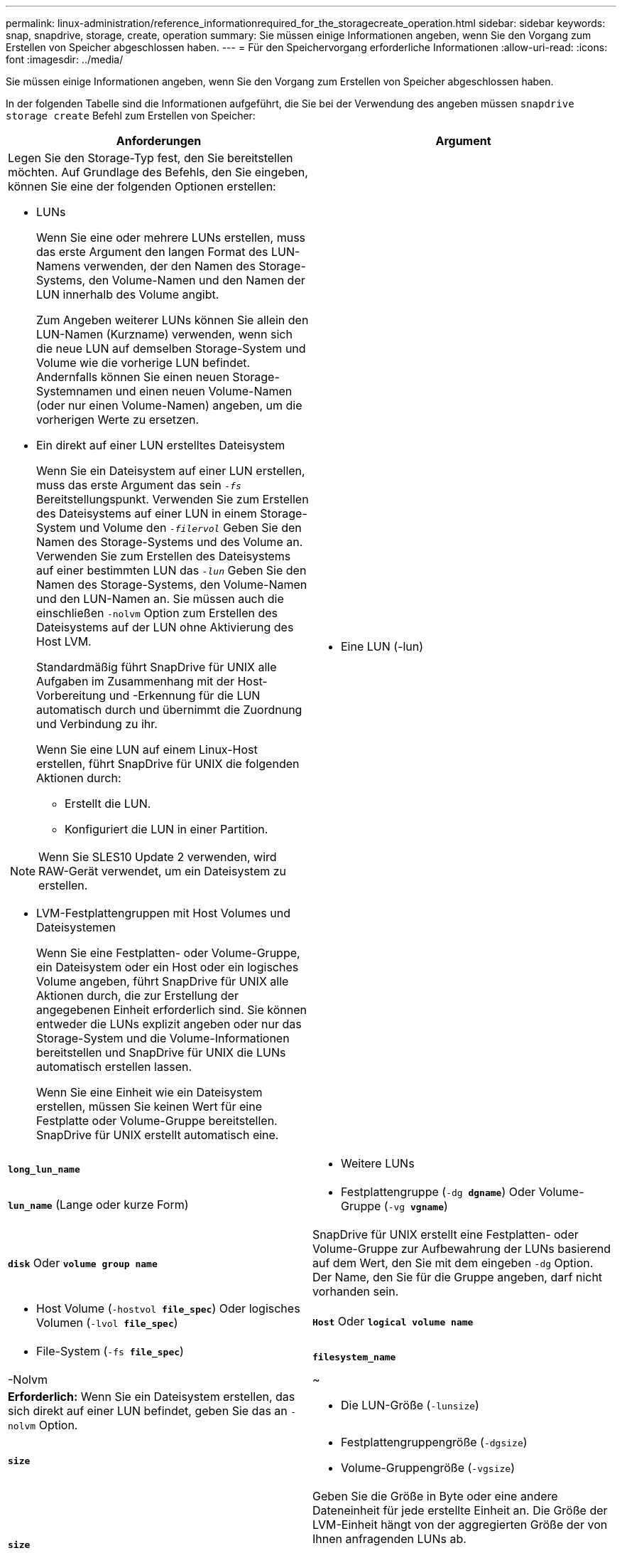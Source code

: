 ---
permalink: linux-administration/reference_informationrequired_for_the_storagecreate_operation.html 
sidebar: sidebar 
keywords: snap, snapdrive, storage, create, operation 
summary: Sie müssen einige Informationen angeben, wenn Sie den Vorgang zum Erstellen von Speicher abgeschlossen haben. 
---
= Für den Speichervorgang erforderliche Informationen
:allow-uri-read: 
:icons: font
:imagesdir: ../media/


[role="lead"]
Sie müssen einige Informationen angeben, wenn Sie den Vorgang zum Erstellen von Speicher abgeschlossen haben.

In der folgenden Tabelle sind die Informationen aufgeführt, die Sie bei der Verwendung des angeben müssen `snapdrive storage create` Befehl zum Erstellen von Speicher:

|===
| Anforderungen | Argument 


 a| 
Legen Sie den Storage-Typ fest, den Sie bereitstellen möchten. Auf Grundlage des Befehls, den Sie eingeben, können Sie eine der folgenden Optionen erstellen:

* LUNs
+
Wenn Sie eine oder mehrere LUNs erstellen, muss das erste Argument den langen Format des LUN-Namens verwenden, der den Namen des Storage-Systems, den Volume-Namen und den Namen der LUN innerhalb des Volume angibt.

+
Zum Angeben weiterer LUNs können Sie allein den LUN-Namen (Kurzname) verwenden, wenn sich die neue LUN auf demselben Storage-System und Volume wie die vorherige LUN befindet. Andernfalls können Sie einen neuen Storage-Systemnamen und einen neuen Volume-Namen (oder nur einen Volume-Namen) angeben, um die vorherigen Werte zu ersetzen.

* Ein direkt auf einer LUN erstelltes Dateisystem
+
Wenn Sie ein Dateisystem auf einer LUN erstellen, muss das erste Argument das sein `_-fs_` Bereitstellungspunkt. Verwenden Sie zum Erstellen des Dateisystems auf einer LUN in einem Storage-System und Volume den `_-filervol_` Geben Sie den Namen des Storage-Systems und des Volume an. Verwenden Sie zum Erstellen des Dateisystems auf einer bestimmten LUN das `_-lun_` Geben Sie den Namen des Storage-Systems, den Volume-Namen und den LUN-Namen an. Sie müssen auch die einschließen `-nolvm` Option zum Erstellen des Dateisystems auf der LUN ohne Aktivierung des Host LVM.

+
Standardmäßig führt SnapDrive für UNIX alle Aufgaben im Zusammenhang mit der Host-Vorbereitung und -Erkennung für die LUN automatisch durch und übernimmt die Zuordnung und Verbindung zu ihr.

+
Wenn Sie eine LUN auf einem Linux-Host erstellen, führt SnapDrive für UNIX die folgenden Aktionen durch:

+
** Erstellt die LUN.
** Konfiguriert die LUN in einer Partition.





NOTE: Wenn Sie SLES10 Update 2 verwenden, wird RAW-Gerät verwendet, um ein Dateisystem zu erstellen.

* LVM-Festplattengruppen mit Host Volumes und Dateisystemen
+
Wenn Sie eine Festplatten- oder Volume-Gruppe, ein Dateisystem oder ein Host oder ein logisches Volume angeben, führt SnapDrive für UNIX alle Aktionen durch, die zur Erstellung der angegebenen Einheit erforderlich sind. Sie können entweder die LUNs explizit angeben oder nur das Storage-System und die Volume-Informationen bereitstellen und SnapDrive für UNIX die LUNs automatisch erstellen lassen.

+
Wenn Sie eine Einheit wie ein Dateisystem erstellen, müssen Sie keinen Wert für eine Festplatte oder Volume-Gruppe bereitstellen. SnapDrive für UNIX erstellt automatisch eine.





 a| 
* Eine LUN (-lun)

 a| 
`*long_lun_name*`



 a| 
* Weitere LUNs

 a| 
`*lun_name*` (Lange oder kurze Form)



 a| 
* Festplattengruppe (`-dg *dgname*`) Oder Volume-Gruppe (`-vg *vgname*`)

 a| 
`*disk*` Oder `*volume group name*`



 a| 
SnapDrive für UNIX erstellt eine Festplatten- oder Volume-Gruppe zur Aufbewahrung der LUNs basierend auf dem Wert, den Sie mit dem eingeben `-dg` Option. Der Name, den Sie für die Gruppe angeben, darf nicht vorhanden sein.



 a| 
* Host Volume (`-hostvol *file_spec*`) Oder logisches Volumen (`-lvol *file_spec*`)

 a| 
`*Host*` Oder `*logical volume name*`



 a| 
* File-System (`-fs *file_spec*`)

 a| 
`*filesystem_name*`



 a| 
-Nolvm
 a| 
~



 a| 
*Erforderlich:* Wenn Sie ein Dateisystem erstellen, das sich direkt auf einer LUN befindet, geben Sie das an `-nolvm` Option.



 a| 
* Die LUN-Größe (`-lunsize`)

 a| 
`*size*`



 a| 
* Festplattengruppengröße (`-dgsize`)
* Volume-Gruppengröße (`-vgsize`)

 a| 
`*size*`



 a| 
Geben Sie die Größe in Byte oder eine andere Dateneinheit für jede erstellte Einheit an. Die Größe der LVM-Einheit hängt von der aggregierten Größe der von Ihnen anfragenden LUNs ab.

Um die Größe der Host-Einheit zu steuern, verwenden Sie die `-dgsize` Option zum Festlegen der Größe in Byte der zugrunde liegenden Festplattengruppe.



 a| 
* Pfad zum Storage-System-Volume (`-filervol`)

 a| 
`*long_filer_path*`



 a| 
* `*-lun*`

 a| 
`*long_lun_path*`



 a| 
Geben Sie das Storage-System und sein Volume an, auf dem SnapDrive für UNIX die LUNs automatisch erstellen soll.

* Verwenden Sie die `-filervol` Option zur Angabe des Storage-Systems und des Volumes, auf dem die LUNs erstellt werden sollen.
+
Geben Sie die LUN nicht an. SnapDrive für UNIX erstellt die LUN automatisch, wenn Sie diese Form von verwenden `snapdrive storage create` Befehl. Mithilfe von Systemstandards werden die LUN-IDs und die Größe jeder LUN festgelegt. Die Namen der zugehörigen Laufwerk-/Volume-Gruppen werden auf dem Namen des Host-Volume oder des Dateisystems erstellt.

* Verwenden Sie die `-lun` Option, um Namen für die LUNs zu erstellen, die Sie verwenden möchten.




 a| 
Typ des Filesystems (`-fstype`)
 a| 
`*type*`



 a| 
Wenn Sie ein Dateisystem erstellen, geben Sie die Zeichenfolge für den Dateityp an.

SnapDrive für UNIX akzeptiert Linux: `_ext4_` Oder `ext3`


NOTE: Standardmäßig liefert SnapDrive für UNIX diesen Wert, wenn es nur einen Dateityp für Ihre Host-Plattform gibt. In diesem Fall müssen Sie sie nicht eingeben.



 a| 
`-vmtype`
 a| 
`*type*`



 a| 
*Optional:* gibt den Typ des Volume Managers an, der für SnapDrive für UNIX-Vorgänge verwendet werden soll.



 a| 
`-fsopts`
 a| 
`*option name and value*`



 a| 
`-mntopts`
 a| 
`*option name and value*`



 a| 
`-nopersist`
 a| 
~



 a| 
`-reserve | -noreserve`
 a| 
~



 a| 
*Optional:* Wenn Sie ein Dateisystem erstellen, können Sie folgende Optionen festlegen:

* Nutzung `-fsopts` So legen Sie Optionen fest, die an den Host-Befehl übergeben werden sollen, mit dem die Dateisysteme erstellt werden sollen. Beispielsweise können Sie die Optionen angeben, die der enthalten `mkfs` Der Befehl würde verwenden. Der von Ihnen eingegebene Wert muss in der Regel eine zitierte Zeichenfolge sein und den genauen Text enthalten, der an den Befehl übergeben werden soll.
* Nutzung `-mntopts` So legen Sie Optionen fest, die an den Befehl Host Mount übergeben werden sollen (z. B. zum Festlegen des Protokollierungsverhaltens des Host-Systems). Die von Ihnen angegebenen Optionen werden in der Host-Dateisystemtabelle gespeichert. Die zulässigen Optionen hängen vom Typ des Host-Dateisystems ab.
+
Der `-mntopts` Argument ist ein Dateisystem `-type` Option, die mit der angegeben wird `mount` Befehl `-o` Flagge. Nehmen Sie das nicht mit ein `-o` Flagge im `_-mntopts_` Argument: Zum Beispiel die Sequenz `-mntopts tmplog` Übergibt den String `-o tmplog` Bis zum `mount` Befehl, und fügt den Text tmplog auf eine neue Kommandozeile ein.

+
Wenn der Wert des `enable-mount-with-netdev` Der Konfigurationsparameter ist auf festgelegt `off` (Standardwert), müssen Sie manuell angeben `-mntopts _netdev` Im `snapdrive storage create` Befehl. Wenn Sie den Wert jedoch in ein ändern, wird der angezeigt `-mntopts _netdev` Wird automatisch ausgeführt, wenn Sie den ausführen `snapdrive storage create` Befehl.

+

NOTE: Wenn Sie eine ungültige übergeben `_-mntopts_` Optionen für Storage- und Snap-Vorgänge. SnapDrive für UNIX validiert diese ungültigen Mount-Optionen nicht.

* Nutzung `-nopersist` So erstellen Sie das Dateisystem, ohne einen Eintrag zur File System Mount Table-Datei auf dem Host hinzuzufügen (z. B. `fstab` Unter Linux). Standardmäßig wird der verwendet `snapdrive storage create` Befehl erstellt persistente Mounts. Wenn Sie eine LVM-Speichereinheit auf einem Linux-Host erstellen, erstellt SnapDrive für UNIX automatisch den Speicher, bindet das Dateisystem ein und legt dann einen Eintrag für das Dateisystem in der Tabelle des Host-Dateisystems ab. Auf Linux-Systemen fügt SnapDrive für UNIX in der Hostdateisystemtabelle eine UUID hinzu.
* Nutzung `-reserve | -noreserve` So erstellen Sie den Speicher mit oder ohne eine Platzreservierung.




 a| 
* der initiatorgruppenname(`*-igroup*`)

 a| 
`*ig_name*`



 a| 
*Optional:* NetApp empfiehlt, die Standardigroup für Ihren Host zu verwenden, statt einen igroup-Namen zur Verfügung zu stellen.

|===